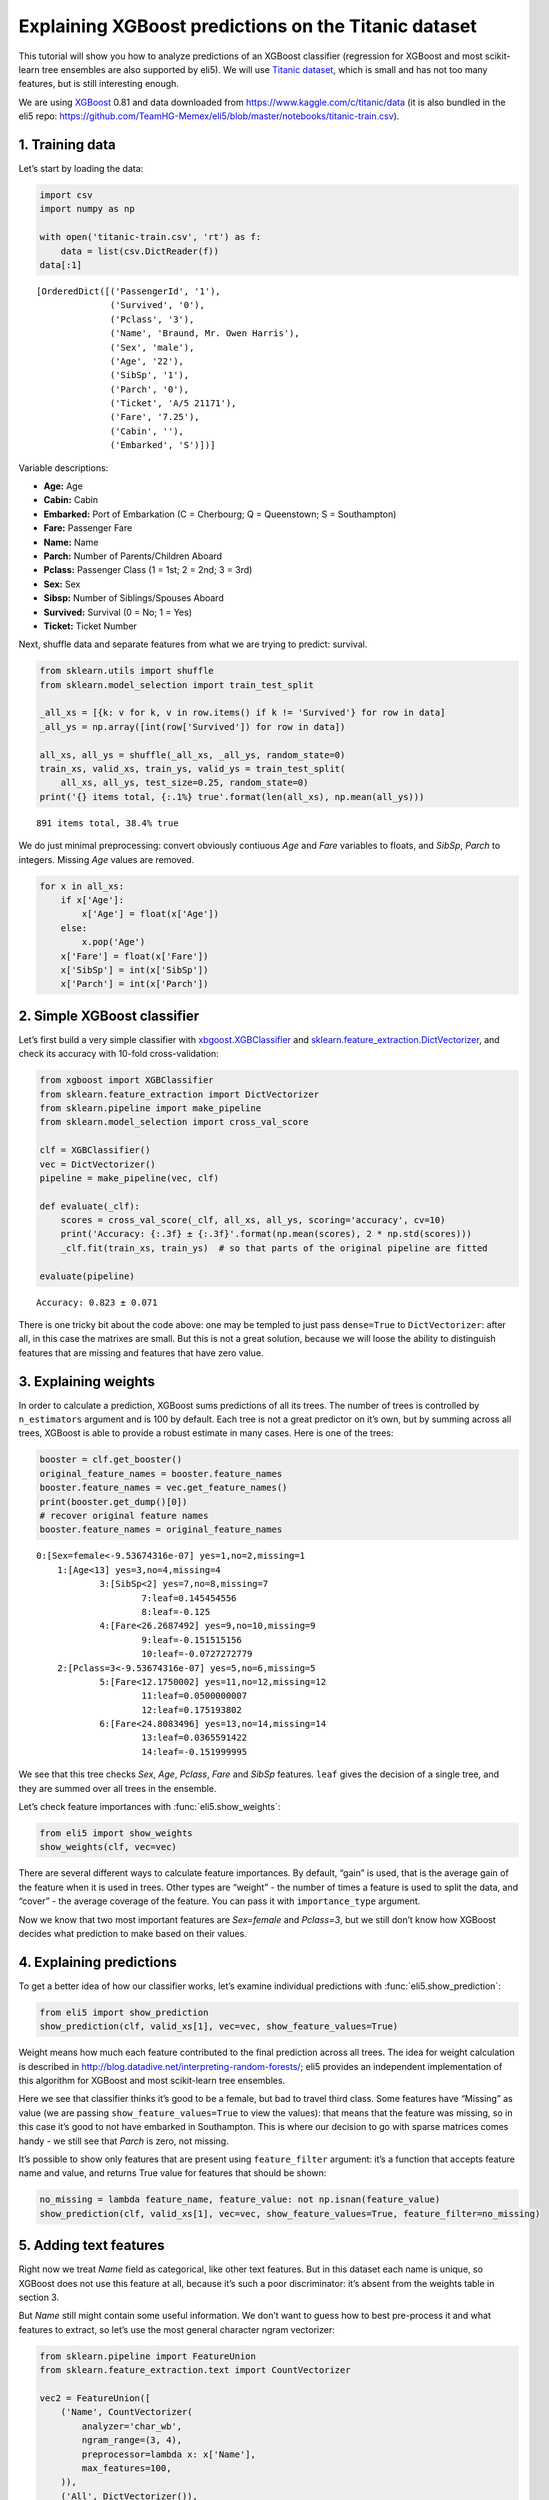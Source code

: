 
Explaining XGBoost predictions on the Titanic dataset
=====================================================

This tutorial will show you how to analyze predictions of an XGBoost
classifier (regression for XGBoost and most scikit-learn tree ensembles
are also supported by eli5). We will use `Titanic
dataset <https://www.kaggle.com/c/titanic/data>`__, which is small and
has not too many features, but is still interesting enough.

We are using `XGBoost <https://xgboost.readthedocs.io/en/latest/>`__
0.81 and data downloaded from https://www.kaggle.com/c/titanic/data (it
is also bundled in the eli5 repo:
https://github.com/TeamHG-Memex/eli5/blob/master/notebooks/titanic-train.csv).

1. Training data
----------------

Let’s start by loading the data:

.. code:: ipython3

    import csv
    import numpy as np
    
    with open('titanic-train.csv', 'rt') as f:
        data = list(csv.DictReader(f))
    data[:1]




.. parsed-literal::

    [OrderedDict([('PassengerId', '1'),
                  ('Survived', '0'),
                  ('Pclass', '3'),
                  ('Name', 'Braund, Mr. Owen Harris'),
                  ('Sex', 'male'),
                  ('Age', '22'),
                  ('SibSp', '1'),
                  ('Parch', '0'),
                  ('Ticket', 'A/5 21171'),
                  ('Fare', '7.25'),
                  ('Cabin', ''),
                  ('Embarked', 'S')])]



Variable descriptions:

-  **Age:** Age
-  **Cabin:** Cabin
-  **Embarked:** Port of Embarkation (C = Cherbourg; Q = Queenstown; S =
   Southampton)
-  **Fare:** Passenger Fare
-  **Name:** Name
-  **Parch:** Number of Parents/Children Aboard
-  **Pclass:** Passenger Class (1 = 1st; 2 = 2nd; 3 = 3rd)
-  **Sex:** Sex
-  **Sibsp:** Number of Siblings/Spouses Aboard
-  **Survived:** Survival (0 = No; 1 = Yes)
-  **Ticket:** Ticket Number

Next, shuffle data and separate features from what we are trying to
predict: survival.

.. code:: ipython3

    from sklearn.utils import shuffle
    from sklearn.model_selection import train_test_split
    
    _all_xs = [{k: v for k, v in row.items() if k != 'Survived'} for row in data]
    _all_ys = np.array([int(row['Survived']) for row in data])
    
    all_xs, all_ys = shuffle(_all_xs, _all_ys, random_state=0)
    train_xs, valid_xs, train_ys, valid_ys = train_test_split(
        all_xs, all_ys, test_size=0.25, random_state=0)
    print('{} items total, {:.1%} true'.format(len(all_xs), np.mean(all_ys)))


.. parsed-literal::

    891 items total, 38.4% true


We do just minimal preprocessing: convert obviously contiuous *Age* and
*Fare* variables to floats, and *SibSp*, *Parch* to integers. Missing
*Age* values are removed.

.. code:: ipython3

    for x in all_xs:
        if x['Age']:
            x['Age'] = float(x['Age'])
        else:
            x.pop('Age')
        x['Fare'] = float(x['Fare'])
        x['SibSp'] = int(x['SibSp'])
        x['Parch'] = int(x['Parch'])

2. Simple XGBoost classifier
----------------------------

Let’s first build a very simple classifier with
`xbgoost.XGBClassifier <http://xgboost.readthedocs.io/en/latest/python/python_api.html#xgboost.XGBClassifier>`__
and
`sklearn.feature_extraction.DictVectorizer <http://scikit-learn.org/stable/modules/generated/sklearn.feature_extraction.DictVectorizer.html>`__,
and check its accuracy with 10-fold cross-validation:

.. code:: ipython3

    from xgboost import XGBClassifier
    from sklearn.feature_extraction import DictVectorizer
    from sklearn.pipeline import make_pipeline
    from sklearn.model_selection import cross_val_score
    
    clf = XGBClassifier()
    vec = DictVectorizer()
    pipeline = make_pipeline(vec, clf)
    
    def evaluate(_clf):
        scores = cross_val_score(_clf, all_xs, all_ys, scoring='accuracy', cv=10)
        print('Accuracy: {:.3f} ± {:.3f}'.format(np.mean(scores), 2 * np.std(scores)))
        _clf.fit(train_xs, train_ys)  # so that parts of the original pipeline are fitted
         
    evaluate(pipeline)


.. parsed-literal::

    Accuracy: 0.823 ± 0.071


There is one tricky bit about the code above: one may be templed to just
pass ``dense=True`` to ``DictVectorizer``: after all, in this case the
matrixes are small. But this is not a great solution, because we will
loose the ability to distinguish features that are missing and features
that have zero value.

3. Explaining weights
---------------------

In order to calculate a prediction, XGBoost sums predictions of all its
trees. The number of trees is controlled by ``n_estimators`` argument
and is 100 by default. Each tree is not a great predictor on it’s own,
but by summing across all trees, XGBoost is able to provide a robust
estimate in many cases. Here is one of the trees:

.. code:: ipython3

    booster = clf.get_booster()
    original_feature_names = booster.feature_names
    booster.feature_names = vec.get_feature_names()
    print(booster.get_dump()[0])
    # recover original feature names
    booster.feature_names = original_feature_names


.. parsed-literal::

    0:[Sex=female<-9.53674316e-07] yes=1,no=2,missing=1
    	1:[Age<13] yes=3,no=4,missing=4
    		3:[SibSp<2] yes=7,no=8,missing=7
    			7:leaf=0.145454556
    			8:leaf=-0.125
    		4:[Fare<26.2687492] yes=9,no=10,missing=9
    			9:leaf=-0.151515156
    			10:leaf=-0.0727272779
    	2:[Pclass=3<-9.53674316e-07] yes=5,no=6,missing=5
    		5:[Fare<12.1750002] yes=11,no=12,missing=12
    			11:leaf=0.0500000007
    			12:leaf=0.175193802
    		6:[Fare<24.8083496] yes=13,no=14,missing=14
    			13:leaf=0.0365591422
    			14:leaf=-0.151999995
    


We see that this tree checks *Sex*, *Age*, *Pclass*, *Fare* and *SibSp*
features. ``leaf`` gives the decision of a single tree, and they are
summed over all trees in the ensemble.

Let’s check feature importances with :func:`eli5.show_weights`:

.. code:: ipython3

    from eli5 import show_weights
    show_weights(clf, vec=vec)




.. raw:: html

    
        <style>
        table.eli5-weights tr:hover {
            filter: brightness(85%);
        }
    </style>
    
    
    
        
    
        
    
        
    
        
    
        
    
        
    
    
        
    
        
    
        
    
        
    
        
    
        
    
    
        
    
        
    
        
    
        
    
        
            <table class="eli5-weights eli5-feature-importances" style="border-collapse: collapse; border: none; margin-top: 0em; table-layout: auto;">
        <thead>
        <tr style="border: none;">
            <th style="padding: 0 1em 0 0.5em; text-align: right; border: none;">Weight</th>
            <th style="padding: 0 0.5em 0 0.5em; text-align: left; border: none;">Feature</th>
        </tr>
        </thead>
        <tbody>
        
            <tr style="background-color: hsl(120, 100.00%, 80.00%); border: none;">
                <td style="padding: 0 1em 0 0.5em; text-align: right; border: none;">
                    0.4278
                    
                </td>
                <td style="padding: 0 0.5em 0 0.5em; text-align: left; border: none;">
                    Sex=female
                </td>
            </tr>
        
            <tr style="background-color: hsl(120, 100.00%, 88.46%); border: none;">
                <td style="padding: 0 1em 0 0.5em; text-align: right; border: none;">
                    0.1949
                    
                </td>
                <td style="padding: 0 0.5em 0 0.5em; text-align: left; border: none;">
                    Pclass=3
                </td>
            </tr>
        
            <tr style="background-color: hsl(120, 100.00%, 94.57%); border: none;">
                <td style="padding: 0 1em 0 0.5em; text-align: right; border: none;">
                    0.0665
                    
                </td>
                <td style="padding: 0 0.5em 0 0.5em; text-align: left; border: none;">
                    Embarked=S
                </td>
            </tr>
        
            <tr style="background-color: hsl(120, 100.00%, 95.49%); border: none;">
                <td style="padding: 0 1em 0 0.5em; text-align: right; border: none;">
                    0.0510
                    
                </td>
                <td style="padding: 0 0.5em 0 0.5em; text-align: left; border: none;">
                    Pclass=2
                </td>
            </tr>
        
            <tr style="background-color: hsl(120, 100.00%, 96.06%); border: none;">
                <td style="padding: 0 1em 0 0.5em; text-align: right; border: none;">
                    0.0420
                    
                </td>
                <td style="padding: 0 0.5em 0 0.5em; text-align: left; border: none;">
                    SibSp
                </td>
            </tr>
        
            <tr style="background-color: hsl(120, 100.00%, 96.08%); border: none;">
                <td style="padding: 0 1em 0 0.5em; text-align: right; border: none;">
                    0.0417
                    
                </td>
                <td style="padding: 0 0.5em 0 0.5em; text-align: left; border: none;">
                    Cabin=
                </td>
            </tr>
        
            <tr style="background-color: hsl(120, 100.00%, 96.29%); border: none;">
                <td style="padding: 0 1em 0 0.5em; text-align: right; border: none;">
                    0.0385
                    
                </td>
                <td style="padding: 0 0.5em 0 0.5em; text-align: left; border: none;">
                    Embarked=C
                </td>
            </tr>
        
            <tr style="background-color: hsl(120, 100.00%, 96.47%); border: none;">
                <td style="padding: 0 1em 0 0.5em; text-align: right; border: none;">
                    0.0358
                    
                </td>
                <td style="padding: 0 0.5em 0 0.5em; text-align: left; border: none;">
                    Ticket=1601
                </td>
            </tr>
        
            <tr style="background-color: hsl(120, 100.00%, 96.66%); border: none;">
                <td style="padding: 0 1em 0 0.5em; text-align: right; border: none;">
                    0.0331
                    
                </td>
                <td style="padding: 0 0.5em 0 0.5em; text-align: left; border: none;">
                    Age
                </td>
            </tr>
        
            <tr style="background-color: hsl(120, 100.00%, 96.72%); border: none;">
                <td style="padding: 0 1em 0 0.5em; text-align: right; border: none;">
                    0.0323
                    
                </td>
                <td style="padding: 0 0.5em 0 0.5em; text-align: left; border: none;">
                    Fare
                </td>
            </tr>
        
            <tr style="background-color: hsl(120, 100.00%, 97.49%); border: none;">
                <td style="padding: 0 1em 0 0.5em; text-align: right; border: none;">
                    0.0220
                    
                </td>
                <td style="padding: 0 0.5em 0 0.5em; text-align: left; border: none;">
                    Pclass=1
                </td>
            </tr>
        
            <tr style="background-color: hsl(120, 100.00%, 98.15%); border: none;">
                <td style="padding: 0 1em 0 0.5em; text-align: right; border: none;">
                    0.0143
                    
                </td>
                <td style="padding: 0 0.5em 0 0.5em; text-align: left; border: none;">
                    Parch
                </td>
            </tr>
        
            <tr style="background-color: hsl(0, 100.00%, 100.00%); border: none;">
                <td style="padding: 0 1em 0 0.5em; text-align: right; border: none;">
                    0
                    
                </td>
                <td style="padding: 0 0.5em 0 0.5em; text-align: left; border: none;">
                    Name=Rothes, the Countess. of (Lucy Noel Martha Dyer-Edwards)
                </td>
            </tr>
        
            <tr style="background-color: hsl(0, 100.00%, 100.00%); border: none;">
                <td style="padding: 0 1em 0 0.5em; text-align: right; border: none;">
                    0
                    
                </td>
                <td style="padding: 0 0.5em 0 0.5em; text-align: left; border: none;">
                    Name=Roebling, Mr. Washington Augustus II
                </td>
            </tr>
        
            <tr style="background-color: hsl(0, 100.00%, 100.00%); border: none;">
                <td style="padding: 0 1em 0 0.5em; text-align: right; border: none;">
                    0
                    
                </td>
                <td style="padding: 0 0.5em 0 0.5em; text-align: left; border: none;">
                    Name=Rosblom, Mr. Viktor Richard
                </td>
            </tr>
        
            <tr style="background-color: hsl(0, 100.00%, 100.00%); border: none;">
                <td style="padding: 0 1em 0 0.5em; text-align: right; border: none;">
                    0
                    
                </td>
                <td style="padding: 0 0.5em 0 0.5em; text-align: left; border: none;">
                    Name=Ross, Mr. John Hugo
                </td>
            </tr>
        
            <tr style="background-color: hsl(0, 100.00%, 100.00%); border: none;">
                <td style="padding: 0 1em 0 0.5em; text-align: right; border: none;">
                    0
                    
                </td>
                <td style="padding: 0 0.5em 0 0.5em; text-align: left; border: none;">
                    Name=Rush, Mr. Alfred George John
                </td>
            </tr>
        
            <tr style="background-color: hsl(0, 100.00%, 100.00%); border: none;">
                <td style="padding: 0 1em 0 0.5em; text-align: right; border: none;">
                    0
                    
                </td>
                <td style="padding: 0 0.5em 0 0.5em; text-align: left; border: none;">
                    Name=Rouse, Mr. Richard Henry
                </td>
            </tr>
        
            <tr style="background-color: hsl(0, 100.00%, 100.00%); border: none;">
                <td style="padding: 0 1em 0 0.5em; text-align: right; border: none;">
                    0
                    
                </td>
                <td style="padding: 0 0.5em 0 0.5em; text-align: left; border: none;">
                    Name=Ryerson, Miss. Emily Borie
                </td>
            </tr>
        
            <tr style="background-color: hsl(0, 100.00%, 100.00%); border: none;">
                <td style="padding: 0 1em 0 0.5em; text-align: right; border: none;">
                    0
                    
                </td>
                <td style="padding: 0 0.5em 0 0.5em; text-align: left; border: none;">
                    Name=Ryerson, Miss. Susan Parker &quot;Suzette&quot;
                </td>
            </tr>
        
        
            
                <tr style="background-color: hsl(0, 100.00%, 100.00%); border: none;">
                    <td colspan="2" style="padding: 0 0.5em 0 0.5em; text-align: center; border: none; white-space: nowrap;">
                        <i>&hellip; 1972 more &hellip;</i>
                    </td>
                </tr>
            
        
        </tbody>
    </table>
        
    
        
    
    
        
    
        
    
        
    
        
    
        
    
        
    
    
    




There are several different ways to calculate feature importances. By
default, “gain” is used, that is the average gain of the feature when it
is used in trees. Other types are “weight” - the number of times a
feature is used to split the data, and “cover” - the average coverage of
the feature. You can pass it with ``importance_type`` argument.

Now we know that two most important features are *Sex=female* and
*Pclass=3*, but we still don’t know how XGBoost decides what prediction
to make based on their values.

4. Explaining predictions
-------------------------

To get a better idea of how our classifier works, let’s examine
individual predictions with :func:`eli5.show_prediction`:

.. code:: ipython3

    from eli5 import show_prediction
    show_prediction(clf, valid_xs[1], vec=vec, show_feature_values=True)




.. raw:: html

    
        <style>
        table.eli5-weights tr:hover {
            filter: brightness(85%);
        }
    </style>
    
    
    
        
    
        
    
        
    
        
    
        
    
        
    
    
        
    
        
    
        
    
        
            
    
        
    
            
                
                    
                    
        
            <p style="margin-bottom: 0.5em; margin-top: 0em">
                <b>
        
            y=1
        
    </b>
    
        
        (probability <b>0.566</b>, score <b>0.264</b>)
    
    top features
            </p>
        
        <table class="eli5-weights"
               style="border-collapse: collapse; border: none; margin-top: 0em; table-layout: auto; margin-bottom: 2em;">
            <thead>
            <tr style="border: none;">
                
                    <th style="padding: 0 1em 0 0.5em; text-align: right; border: none;" title="Feature contribution already accounts for the feature value (for linear models, contribution = weight * feature value), and the sum of feature contributions is equal to the score or, for some classifiers, to the probability. Feature values are shown if &quot;show_feature_values&quot; is True.">
                        Contribution<sup>?</sup>
                    </th>
                
                <th style="padding: 0 0.5em 0 0.5em; text-align: left; border: none;">Feature</th>
                
                    <th style="padding: 0 0.5em 0 1em; text-align: right; border: none;">Value</th>
                
            </tr>
            </thead>
            <tbody>
            
                <tr style="background-color: hsl(120, 100.00%, 80.00%); border: none;">
        <td style="padding: 0 1em 0 0.5em; text-align: right; border: none;">
            +1.673
        </td>
        <td style="padding: 0 0.5em 0 0.5em; text-align: left; border: none;">
            Sex=female
        </td>
        
            <td style="padding: 0 0.5em 0 1em; text-align: right; border: none;">
                1.000
            </td>
        
    </tr>
            
                <tr style="background-color: hsl(120, 100.00%, 91.67%); border: none;">
        <td style="padding: 0 1em 0 0.5em; text-align: right; border: none;">
            +0.479
        </td>
        <td style="padding: 0 0.5em 0 0.5em; text-align: left; border: none;">
            Embarked=S
        </td>
        
            <td style="padding: 0 0.5em 0 1em; text-align: right; border: none;">
                Missing
            </td>
        
    </tr>
            
                <tr style="background-color: hsl(120, 100.00%, 97.83%); border: none;">
        <td style="padding: 0 1em 0 0.5em; text-align: right; border: none;">
            +0.070
        </td>
        <td style="padding: 0 0.5em 0 0.5em; text-align: left; border: none;">
            Fare
        </td>
        
            <td style="padding: 0 0.5em 0 1em; text-align: right; border: none;">
                7.879
            </td>
        
    </tr>
            
            
    
            
            
                <tr style="background-color: hsl(0, 100.00%, 99.73%); border: none;">
        <td style="padding: 0 1em 0 0.5em; text-align: right; border: none;">
            -0.004
        </td>
        <td style="padding: 0 0.5em 0 0.5em; text-align: left; border: none;">
            Cabin=
        </td>
        
            <td style="padding: 0 0.5em 0 1em; text-align: right; border: none;">
                1.000
            </td>
        
    </tr>
            
                <tr style="background-color: hsl(0, 100.00%, 99.63%); border: none;">
        <td style="padding: 0 1em 0 0.5em; text-align: right; border: none;">
            -0.006
        </td>
        <td style="padding: 0 0.5em 0 0.5em; text-align: left; border: none;">
            Parch
        </td>
        
            <td style="padding: 0 0.5em 0 1em; text-align: right; border: none;">
                0.000
            </td>
        
    </tr>
            
                <tr style="background-color: hsl(0, 100.00%, 99.50%); border: none;">
        <td style="padding: 0 1em 0 0.5em; text-align: right; border: none;">
            -0.009
        </td>
        <td style="padding: 0 0.5em 0 0.5em; text-align: left; border: none;">
            Pclass=2
        </td>
        
            <td style="padding: 0 0.5em 0 1em; text-align: right; border: none;">
                Missing
            </td>
        
    </tr>
            
                <tr style="background-color: hsl(0, 100.00%, 99.47%); border: none;">
        <td style="padding: 0 1em 0 0.5em; text-align: right; border: none;">
            -0.009
        </td>
        <td style="padding: 0 0.5em 0 0.5em; text-align: left; border: none;">
            Ticket=1601
        </td>
        
            <td style="padding: 0 0.5em 0 1em; text-align: right; border: none;">
                Missing
            </td>
        
    </tr>
            
                <tr style="background-color: hsl(0, 100.00%, 99.38%); border: none;">
        <td style="padding: 0 1em 0 0.5em; text-align: right; border: none;">
            -0.012
        </td>
        <td style="padding: 0 0.5em 0 0.5em; text-align: left; border: none;">
            Embarked=C
        </td>
        
            <td style="padding: 0 0.5em 0 1em; text-align: right; border: none;">
                Missing
            </td>
        
    </tr>
            
                <tr style="background-color: hsl(0, 100.00%, 97.81%); border: none;">
        <td style="padding: 0 1em 0 0.5em; text-align: right; border: none;">
            -0.071
        </td>
        <td style="padding: 0 0.5em 0 0.5em; text-align: left; border: none;">
            SibSp
        </td>
        
            <td style="padding: 0 0.5em 0 1em; text-align: right; border: none;">
                0.000
            </td>
        
    </tr>
            
                <tr style="background-color: hsl(0, 100.00%, 97.77%); border: none;">
        <td style="padding: 0 1em 0 0.5em; text-align: right; border: none;">
            -0.073
        </td>
        <td style="padding: 0 0.5em 0 0.5em; text-align: left; border: none;">
            Pclass=1
        </td>
        
            <td style="padding: 0 0.5em 0 1em; text-align: right; border: none;">
                Missing
            </td>
        
    </tr>
            
                <tr style="background-color: hsl(0, 100.00%, 96.36%); border: none;">
        <td style="padding: 0 1em 0 0.5em; text-align: right; border: none;">
            -0.147
        </td>
        <td style="padding: 0 0.5em 0 0.5em; text-align: left; border: none;">
            Age
        </td>
        
            <td style="padding: 0 0.5em 0 1em; text-align: right; border: none;">
                19.000
            </td>
        
    </tr>
            
                <tr style="background-color: hsl(0, 100.00%, 91.08%); border: none;">
        <td style="padding: 0 1em 0 0.5em; text-align: right; border: none;">
            -0.528
        </td>
        <td style="padding: 0 0.5em 0 0.5em; text-align: left; border: none;">
            &lt;BIAS&gt;
        </td>
        
            <td style="padding: 0 0.5em 0 1em; text-align: right; border: none;">
                1.000
            </td>
        
    </tr>
            
                <tr style="background-color: hsl(0, 100.00%, 85.09%); border: none;">
        <td style="padding: 0 1em 0 0.5em; text-align: right; border: none;">
            -1.100
        </td>
        <td style="padding: 0 0.5em 0 0.5em; text-align: left; border: none;">
            Pclass=3
        </td>
        
            <td style="padding: 0 0.5em 0 1em; text-align: right; border: none;">
                1.000
            </td>
        
    </tr>
            
    
            </tbody>
        </table>
    
                
            
    
            
    
    
    
        
    
        
    
        
    
        
    
    
        
    
        
    
        
    
        
    
        
    
        
    
    
        
    
        
    
        
    
        
    
        
    
        
    
    
    




Weight means how much each feature contributed to the final prediction
across all trees. The idea for weight calculation is described in
http://blog.datadive.net/interpreting-random-forests/; eli5 provides an
independent implementation of this algorithm for XGBoost and most
scikit-learn tree ensembles.

Here we see that classifier thinks it’s good to be a female, but bad to
travel third class. Some features have “Missing” as value (we are
passing ``show_feature_values=True`` to view the values): that means
that the feature was missing, so in this case it’s good to not have
embarked in Southampton. This is where our decision to go with sparse
matrices comes handy - we still see that *Parch* is zero, not missing.

It’s possible to show only features that are present using
``feature_filter`` argument: it’s a function that accepts feature name
and value, and returns True value for features that should be shown:

.. code:: ipython3

    no_missing = lambda feature_name, feature_value: not np.isnan(feature_value)
    show_prediction(clf, valid_xs[1], vec=vec, show_feature_values=True, feature_filter=no_missing)




.. raw:: html

    
        <style>
        table.eli5-weights tr:hover {
            filter: brightness(85%);
        }
    </style>
    
    
    
        
    
        
    
        
    
        
    
        
    
        
    
    
        
    
        
    
        
    
        
            
    
        
    
            
                
                    
                    
        
            <p style="margin-bottom: 0.5em; margin-top: 0em">
                <b>
        
            y=1
        
    </b>
    
        
        (probability <b>0.566</b>, score <b>0.264</b>)
    
    top features
            </p>
        
        <table class="eli5-weights"
               style="border-collapse: collapse; border: none; margin-top: 0em; table-layout: auto; margin-bottom: 2em;">
            <thead>
            <tr style="border: none;">
                
                    <th style="padding: 0 1em 0 0.5em; text-align: right; border: none;" title="Feature contribution already accounts for the feature value (for linear models, contribution = weight * feature value), and the sum of feature contributions is equal to the score or, for some classifiers, to the probability. Feature values are shown if &quot;show_feature_values&quot; is True.">
                        Contribution<sup>?</sup>
                    </th>
                
                <th style="padding: 0 0.5em 0 0.5em; text-align: left; border: none;">Feature</th>
                
                    <th style="padding: 0 0.5em 0 1em; text-align: right; border: none;">Value</th>
                
            </tr>
            </thead>
            <tbody>
            
                <tr style="background-color: hsl(120, 100.00%, 80.00%); border: none;">
        <td style="padding: 0 1em 0 0.5em; text-align: right; border: none;">
            +1.673
        </td>
        <td style="padding: 0 0.5em 0 0.5em; text-align: left; border: none;">
            Sex=female
        </td>
        
            <td style="padding: 0 0.5em 0 1em; text-align: right; border: none;">
                1.000
            </td>
        
    </tr>
            
                <tr style="background-color: hsl(120, 100.00%, 97.83%); border: none;">
        <td style="padding: 0 1em 0 0.5em; text-align: right; border: none;">
            +0.070
        </td>
        <td style="padding: 0 0.5em 0 0.5em; text-align: left; border: none;">
            Fare
        </td>
        
            <td style="padding: 0 0.5em 0 1em; text-align: right; border: none;">
                7.879
            </td>
        
    </tr>
            
            
    
            
            
                <tr style="background-color: hsl(0, 100.00%, 99.73%); border: none;">
        <td style="padding: 0 1em 0 0.5em; text-align: right; border: none;">
            -0.004
        </td>
        <td style="padding: 0 0.5em 0 0.5em; text-align: left; border: none;">
            Cabin=
        </td>
        
            <td style="padding: 0 0.5em 0 1em; text-align: right; border: none;">
                1.000
            </td>
        
    </tr>
            
                <tr style="background-color: hsl(0, 100.00%, 99.63%); border: none;">
        <td style="padding: 0 1em 0 0.5em; text-align: right; border: none;">
            -0.006
        </td>
        <td style="padding: 0 0.5em 0 0.5em; text-align: left; border: none;">
            Parch
        </td>
        
            <td style="padding: 0 0.5em 0 1em; text-align: right; border: none;">
                0.000
            </td>
        
    </tr>
            
                <tr style="background-color: hsl(0, 100.00%, 97.81%); border: none;">
        <td style="padding: 0 1em 0 0.5em; text-align: right; border: none;">
            -0.071
        </td>
        <td style="padding: 0 0.5em 0 0.5em; text-align: left; border: none;">
            SibSp
        </td>
        
            <td style="padding: 0 0.5em 0 1em; text-align: right; border: none;">
                0.000
            </td>
        
    </tr>
            
                <tr style="background-color: hsl(0, 100.00%, 96.36%); border: none;">
        <td style="padding: 0 1em 0 0.5em; text-align: right; border: none;">
            -0.147
        </td>
        <td style="padding: 0 0.5em 0 0.5em; text-align: left; border: none;">
            Age
        </td>
        
            <td style="padding: 0 0.5em 0 1em; text-align: right; border: none;">
                19.000
            </td>
        
    </tr>
            
                <tr style="background-color: hsl(0, 100.00%, 91.08%); border: none;">
        <td style="padding: 0 1em 0 0.5em; text-align: right; border: none;">
            -0.528
        </td>
        <td style="padding: 0 0.5em 0 0.5em; text-align: left; border: none;">
            &lt;BIAS&gt;
        </td>
        
            <td style="padding: 0 0.5em 0 1em; text-align: right; border: none;">
                1.000
            </td>
        
    </tr>
            
                <tr style="background-color: hsl(0, 100.00%, 85.09%); border: none;">
        <td style="padding: 0 1em 0 0.5em; text-align: right; border: none;">
            -1.100
        </td>
        <td style="padding: 0 0.5em 0 0.5em; text-align: left; border: none;">
            Pclass=3
        </td>
        
            <td style="padding: 0 0.5em 0 1em; text-align: right; border: none;">
                1.000
            </td>
        
    </tr>
            
    
            </tbody>
        </table>
    
                
            
    
            
    
    
    
        
    
        
    
        
    
        
    
    
        
    
        
    
        
    
        
    
        
    
        
    
    
        
    
        
    
        
    
        
    
        
    
        
    
    
    




5. Adding text features
-----------------------

Right now we treat *Name* field as categorical, like other text
features. But in this dataset each name is unique, so XGBoost does not
use this feature at all, because it’s such a poor discriminator: it’s
absent from the weights table in section 3.

But *Name* still might contain some useful information. We don’t want to
guess how to best pre-process it and what features to extract, so let’s
use the most general character ngram vectorizer:

.. code:: ipython3

    from sklearn.pipeline import FeatureUnion
    from sklearn.feature_extraction.text import CountVectorizer
    
    vec2 = FeatureUnion([
        ('Name', CountVectorizer(
            analyzer='char_wb',
            ngram_range=(3, 4),
            preprocessor=lambda x: x['Name'],
            max_features=100,
        )),
        ('All', DictVectorizer()),
    ])
    clf2 = XGBClassifier()
    pipeline2 = make_pipeline(vec2, clf2)
    evaluate(pipeline2)


.. parsed-literal::

    Accuracy: 0.839 ± 0.081


In this case the pipeline is more complex, we slightly improved our
result, but the improvement is not significant. Let’s look at feature
importances:

.. code:: ipython3

    show_weights(clf2, vec=vec2)




.. raw:: html

    
        <style>
        table.eli5-weights tr:hover {
            filter: brightness(85%);
        }
    </style>
    
    
    
        
    
        
    
        
    
        
    
        
    
        
    
    
        
    
        
    
        
    
        
    
        
    
        
    
    
        
    
        
    
        
    
        
    
        
            <table class="eli5-weights eli5-feature-importances" style="border-collapse: collapse; border: none; margin-top: 0em; table-layout: auto;">
        <thead>
        <tr style="border: none;">
            <th style="padding: 0 1em 0 0.5em; text-align: right; border: none;">Weight</th>
            <th style="padding: 0 0.5em 0 0.5em; text-align: left; border: none;">Feature</th>
        </tr>
        </thead>
        <tbody>
        
            <tr style="background-color: hsl(120, 100.00%, 80.00%); border: none;">
                <td style="padding: 0 1em 0 0.5em; text-align: right; border: none;">
                    0.3138
                    
                </td>
                <td style="padding: 0 0.5em 0 0.5em; text-align: left; border: none;">
                    Name__<span style="background-color: hsl(120, 80%, 70%); margin: 0 0.1em 0 0.1em" title="A space symbol">&emsp;</span>Mr.
                </td>
            </tr>
        
            <tr style="background-color: hsl(120, 100.00%, 92.18%); border: none;">
                <td style="padding: 0 1em 0 0.5em; text-align: right; border: none;">
                    0.0821
                    
                </td>
                <td style="padding: 0 0.5em 0 0.5em; text-align: left; border: none;">
                    All__Pclass=3
                </td>
            </tr>
        
            <tr style="background-color: hsl(120, 100.00%, 94.92%); border: none;">
                <td style="padding: 0 1em 0 0.5em; text-align: right; border: none;">
                    0.0443
                    
                </td>
                <td style="padding: 0 0.5em 0 0.5em; text-align: left; border: none;">
                    Name__sso
                </td>
            </tr>
        
            <tr style="background-color: hsl(120, 100.00%, 96.18%); border: none;">
                <td style="padding: 0 1em 0 0.5em; text-align: right; border: none;">
                    0.0294
                    
                </td>
                <td style="padding: 0 0.5em 0 0.5em; text-align: left; border: none;">
                    All__Sex=female
                </td>
            </tr>
        
            <tr style="background-color: hsl(120, 100.00%, 96.97%); border: none;">
                <td style="padding: 0 1em 0 0.5em; text-align: right; border: none;">
                    0.0212
                    
                </td>
                <td style="padding: 0 0.5em 0 0.5em; text-align: left; border: none;">
                    Name__lia
                </td>
            </tr>
        
            <tr style="background-color: hsl(120, 100.00%, 97.04%); border: none;">
                <td style="padding: 0 1em 0 0.5em; text-align: right; border: none;">
                    0.0205
                    
                </td>
                <td style="padding: 0 0.5em 0 0.5em; text-align: left; border: none;">
                    All__Fare
                </td>
            </tr>
        
            <tr style="background-color: hsl(120, 100.00%, 97.06%); border: none;">
                <td style="padding: 0 1em 0 0.5em; text-align: right; border: none;">
                    0.0203
                    
                </td>
                <td style="padding: 0 0.5em 0 0.5em; text-align: left; border: none;">
                    All__Ticket=1601
                </td>
            </tr>
        
            <tr style="background-color: hsl(120, 100.00%, 97.12%); border: none;">
                <td style="padding: 0 1em 0 0.5em; text-align: right; border: none;">
                    0.0197
                    
                </td>
                <td style="padding: 0 0.5em 0 0.5em; text-align: left; border: none;">
                    All__Embarked=S
                </td>
            </tr>
        
            <tr style="background-color: hsl(120, 100.00%, 97.23%); border: none;">
                <td style="padding: 0 1em 0 0.5em; text-align: right; border: none;">
                    0.0187
                    
                </td>
                <td style="padding: 0 0.5em 0 0.5em; text-align: left; border: none;">
                    Name__<span style="background-color: hsl(120, 80%, 70%); margin: 0 0.1em 0 0.1em" title="A space symbol">&emsp;</span>Ma
                </td>
            </tr>
        
            <tr style="background-color: hsl(120, 100.00%, 97.33%); border: none;">
                <td style="padding: 0 1em 0 0.5em; text-align: right; border: none;">
                    0.0177
                    
                </td>
                <td style="padding: 0 0.5em 0 0.5em; text-align: left; border: none;">
                    All__Cabin=
                </td>
            </tr>
        
            <tr style="background-color: hsl(120, 100.00%, 97.38%); border: none;">
                <td style="padding: 0 1em 0 0.5em; text-align: right; border: none;">
                    0.0172
                    
                </td>
                <td style="padding: 0 0.5em 0 0.5em; text-align: left; border: none;">
                    Name__<span style="background-color: hsl(120, 80%, 70%); margin: 0 0.1em 0 0.1em" title="A space symbol">&emsp;</span>Mar
                </td>
            </tr>
        
            <tr style="background-color: hsl(120, 100.00%, 97.42%); border: none;">
                <td style="padding: 0 1em 0 0.5em; text-align: right; border: none;">
                    0.0168
                    
                </td>
                <td style="padding: 0 0.5em 0 0.5em; text-align: left; border: none;">
                    Name__s,<span style="background-color: hsl(120, 80%, 70%); margin: 0 0 0 0.1em" title="A space symbol">&emsp;</span>
                </td>
            </tr>
        
            <tr style="background-color: hsl(120, 100.00%, 97.51%); border: none;">
                <td style="padding: 0 1em 0 0.5em; text-align: right; border: none;">
                    0.0160
                    
                </td>
                <td style="padding: 0 0.5em 0 0.5em; text-align: left; border: none;">
                    Name__<span style="background-color: hsl(120, 80%, 70%); margin: 0 0.1em 0 0.1em" title="A space symbol">&emsp;</span>Mr
                </td>
            </tr>
        
            <tr style="background-color: hsl(120, 100.00%, 97.54%); border: none;">
                <td style="padding: 0 1em 0 0.5em; text-align: right; border: none;">
                    0.0157
                    
                </td>
                <td style="padding: 0 0.5em 0 0.5em; text-align: left; border: none;">
                    Name__son
                </td>
            </tr>
        
            <tr style="background-color: hsl(120, 100.00%, 97.76%); border: none;">
                <td style="padding: 0 1em 0 0.5em; text-align: right; border: none;">
                    0.0138
                    
                </td>
                <td style="padding: 0 0.5em 0 0.5em; text-align: left; border: none;">
                    Name__ne<span style="background-color: hsl(120, 80%, 70%); margin: 0 0 0 0.1em" title="A space symbol">&emsp;</span>
                </td>
            </tr>
        
            <tr style="background-color: hsl(120, 100.00%, 97.76%); border: none;">
                <td style="padding: 0 1em 0 0.5em; text-align: right; border: none;">
                    0.0137
                    
                </td>
                <td style="padding: 0 0.5em 0 0.5em; text-align: left; border: none;">
                    Name__ber
                </td>
            </tr>
        
            <tr style="background-color: hsl(120, 100.00%, 97.77%); border: none;">
                <td style="padding: 0 1em 0 0.5em; text-align: right; border: none;">
                    0.0136
                    
                </td>
                <td style="padding: 0 0.5em 0 0.5em; text-align: left; border: none;">
                    All__SibSp
                </td>
            </tr>
        
            <tr style="background-color: hsl(120, 100.00%, 97.78%); border: none;">
                <td style="padding: 0 1em 0 0.5em; text-align: right; border: none;">
                    0.0136
                    
                </td>
                <td style="padding: 0 0.5em 0 0.5em; text-align: left; border: none;">
                    Name__e,<span style="background-color: hsl(120, 80%, 70%); margin: 0 0 0 0.1em" title="A space symbol">&emsp;</span>
                </td>
            </tr>
        
            <tr style="background-color: hsl(120, 100.00%, 97.80%); border: none;">
                <td style="padding: 0 1em 0 0.5em; text-align: right; border: none;">
                    0.0134
                    
                </td>
                <td style="padding: 0 0.5em 0 0.5em; text-align: left; border: none;">
                    All__Pclass=1
                </td>
            </tr>
        
            <tr style="background-color: hsl(120, 100.00%, 97.91%); border: none;">
                <td style="padding: 0 1em 0 0.5em; text-align: right; border: none;">
                    0.0125
                    
                </td>
                <td style="padding: 0 0.5em 0 0.5em; text-align: left; border: none;">
                    All__Embarked=C
                </td>
            </tr>
        
        
            
                <tr style="background-color: hsl(120, 100.00%, 97.91%); border: none;">
                    <td colspan="2" style="padding: 0 0.5em 0 0.5em; text-align: center; border: none; white-space: nowrap;">
                        <i>&hellip; 2072 more &hellip;</i>
                    </td>
                </tr>
            
        
        </tbody>
    </table>
        
    
        
    
    
        
    
        
    
        
    
        
    
        
    
        
    
    
    




We see that now there is a lot of features that come from the *Name*
field (in fact, a classifier based on *Name* alone gives about 0.79
accuracy). Name features listed in this way are not very informative,
they make more sense when we check out predictions. We hide missing
features here because there is a lot of missing features in text, but
they are not very interesting:

.. code:: ipython3

    from IPython.display import display
    
    for idx in [4, 5, 7, 37, 81]:
        display(show_prediction(clf2, valid_xs[idx], vec=vec2,
                                show_feature_values=True, feature_filter=no_missing))



.. raw:: html

    
        <style>
        table.eli5-weights tr:hover {
            filter: brightness(85%);
        }
    </style>
    
    
    
        
    
        
    
        
    
        
    
        
    
        
    
    
        
    
        
    
        
    
        
            
    
        
    
            
    
            
        
            
            
        
            <p style="margin-bottom: 0.5em; margin-top: 0em">
                <b>
        
            y=1
        
    </b>
    
        
        (probability <b>0.771</b>, score <b>1.215</b>)
    
    top features
            </p>
        
        <table class="eli5-weights"
               style="border-collapse: collapse; border: none; margin-top: 0em; table-layout: auto; margin-bottom: 2em;">
            <thead>
            <tr style="border: none;">
                
                    <th style="padding: 0 1em 0 0.5em; text-align: right; border: none;" title="Feature contribution already accounts for the feature value (for linear models, contribution = weight * feature value), and the sum of feature contributions is equal to the score or, for some classifiers, to the probability. Feature values are shown if &quot;show_feature_values&quot; is True.">
                        Contribution<sup>?</sup>
                    </th>
                
                <th style="padding: 0 0.5em 0 0.5em; text-align: left; border: none;">Feature</th>
                
                    <th style="padding: 0 0.5em 0 1em; text-align: right; border: none;">Value</th>
                
            </tr>
            </thead>
            <tbody>
            
                <tr style="background-color: hsl(120, 100.00%, 80.00%); border: none;">
        <td style="padding: 0 1em 0 0.5em; text-align: right; border: none;">
            +0.995
        </td>
        <td style="padding: 0 0.5em 0 0.5em; text-align: left; border: none;">
            Name: Highlighted in text (sum)
        </td>
        
            <td style="padding: 0 0.5em 0 1em; text-align: right; border: none;">
                
            </td>
        
    </tr>
            
                <tr style="background-color: hsl(120, 100.00%, 90.43%); border: none;">
        <td style="padding: 0 1em 0 0.5em; text-align: right; border: none;">
            +0.347
        </td>
        <td style="padding: 0 0.5em 0 0.5em; text-align: left; border: none;">
            All__Fare
        </td>
        
            <td style="padding: 0 0.5em 0 1em; text-align: right; border: none;">
                17.800
            </td>
        
    </tr>
            
                <tr style="background-color: hsl(120, 100.00%, 92.69%); border: none;">
        <td style="padding: 0 1em 0 0.5em; text-align: right; border: none;">
            +0.236
        </td>
        <td style="padding: 0 0.5em 0 0.5em; text-align: left; border: none;">
            All__Sex=female
        </td>
        
            <td style="padding: 0 0.5em 0 1em; text-align: right; border: none;">
                1.000
            </td>
        
    </tr>
            
                <tr style="background-color: hsl(120, 100.00%, 95.73%); border: none;">
        <td style="padding: 0 1em 0 0.5em; text-align: right; border: none;">
            +0.109
        </td>
        <td style="padding: 0 0.5em 0 0.5em; text-align: left; border: none;">
            All__Age
        </td>
        
            <td style="padding: 0 0.5em 0 1em; text-align: right; border: none;">
                18.000
            </td>
        
    </tr>
            
            
    
            
            
                <tr style="background-color: hsl(0, 100.00%, 98.32%); border: none;">
        <td style="padding: 0 1em 0 0.5em; text-align: right; border: none;">
            -0.029
        </td>
        <td style="padding: 0 0.5em 0 0.5em; text-align: left; border: none;">
            All__Cabin=
        </td>
        
            <td style="padding: 0 0.5em 0 1em; text-align: right; border: none;">
                1.000
            </td>
        
    </tr>
            
                <tr style="background-color: hsl(0, 100.00%, 96.91%); border: none;">
        <td style="padding: 0 1em 0 0.5em; text-align: right; border: none;">
            -0.069
        </td>
        <td style="padding: 0 0.5em 0 0.5em; text-align: left; border: none;">
            All__Parch
        </td>
        
            <td style="padding: 0 0.5em 0 1em; text-align: right; border: none;">
                0.000
            </td>
        
    </tr>
            
                <tr style="background-color: hsl(0, 100.00%, 94.67%); border: none;">
        <td style="padding: 0 1em 0 0.5em; text-align: right; border: none;">
            -0.150
        </td>
        <td style="padding: 0 0.5em 0 0.5em; text-align: left; border: none;">
            All__Embarked=S
        </td>
        
            <td style="padding: 0 0.5em 0 1em; text-align: right; border: none;">
                1.000
            </td>
        
    </tr>
            
                <tr style="background-color: hsl(0, 100.00%, 93.15%); border: none;">
        <td style="padding: 0 1em 0 0.5em; text-align: right; border: none;">
            -0.215
        </td>
        <td style="padding: 0 0.5em 0 0.5em; text-align: left; border: none;">
            All__SibSp
        </td>
        
            <td style="padding: 0 0.5em 0 1em; text-align: right; border: none;">
                1.000
            </td>
        
    </tr>
            
                <tr style="background-color: hsl(0, 100.00%, 86.98%); border: none;">
        <td style="padding: 0 1em 0 0.5em; text-align: right; border: none;">
            -0.539
        </td>
        <td style="padding: 0 0.5em 0 0.5em; text-align: left; border: none;">
            &lt;BIAS&gt;
        </td>
        
            <td style="padding: 0 0.5em 0 1em; text-align: right; border: none;">
                1.000
            </td>
        
    </tr>
            
                <tr style="background-color: hsl(0, 100.00%, 80.89%); border: none;">
        <td style="padding: 0 1em 0 0.5em; text-align: right; border: none;">
            -0.932
        </td>
        <td style="padding: 0 0.5em 0 0.5em; text-align: left; border: none;">
            All__Pclass=3
        </td>
        
            <td style="padding: 0 0.5em 0 1em; text-align: right; border: none;">
                1.000
            </td>
        
    </tr>
            
    
            </tbody>
        </table>
    
        
    
    
    
        <p style="margin-bottom: 2.5em; margin-top:-0.5em;">
            <b>Name:</b> <span style="opacity: 0.80">Arnold-Franchi,</span><span style="background-color: hsl(120, 100.00%, 83.64%); opacity: 0.86" title="0.067"> Mrs</span><span style="opacity: 0.80">. Josef (Josefi</span><span style="background-color: hsl(120, 100.00%, 60.00%); opacity: 1.00" title="0.242">ne </span><span style="opacity: 0.80">Franchi)</span>
        </p>
    
    
        
    
        
    
        
    
        
    
    
        
    
        
    
        
    
        
    
        
    
        
    
    
        
    
        
    
        
    
        
    
        
    
        
    
    
    




.. raw:: html

    
        <style>
        table.eli5-weights tr:hover {
            filter: brightness(85%);
        }
    </style>
    
    
    
        
    
        
    
        
    
        
    
        
    
        
    
    
        
    
        
    
        
    
        
            
    
        
    
            
    
            
        
            
            
        
            <p style="margin-bottom: 0.5em; margin-top: 0em">
                <b>
        
            y=0
        
    </b>
    
        
        (probability <b>0.905</b>, score <b>-2.248</b>)
    
    top features
            </p>
        
        <table class="eli5-weights"
               style="border-collapse: collapse; border: none; margin-top: 0em; table-layout: auto; margin-bottom: 2em;">
            <thead>
            <tr style="border: none;">
                
                    <th style="padding: 0 1em 0 0.5em; text-align: right; border: none;" title="Feature contribution already accounts for the feature value (for linear models, contribution = weight * feature value), and the sum of feature contributions is equal to the score or, for some classifiers, to the probability. Feature values are shown if &quot;show_feature_values&quot; is True.">
                        Contribution<sup>?</sup>
                    </th>
                
                <th style="padding: 0 0.5em 0 0.5em; text-align: left; border: none;">Feature</th>
                
                    <th style="padding: 0 0.5em 0 1em; text-align: right; border: none;">Value</th>
                
            </tr>
            </thead>
            <tbody>
            
                <tr style="background-color: hsl(120, 100.00%, 80.00%); border: none;">
        <td style="padding: 0 1em 0 0.5em; text-align: right; border: none;">
            +0.948
        </td>
        <td style="padding: 0 0.5em 0 0.5em; text-align: left; border: none;">
            Name: Highlighted in text (sum)
        </td>
        
            <td style="padding: 0 0.5em 0 1em; text-align: right; border: none;">
                
            </td>
        
    </tr>
            
                <tr style="background-color: hsl(120, 100.00%, 86.54%); border: none;">
        <td style="padding: 0 1em 0 0.5em; text-align: right; border: none;">
            +0.539
        </td>
        <td style="padding: 0 0.5em 0 0.5em; text-align: left; border: none;">
            &lt;BIAS&gt;
        </td>
        
            <td style="padding: 0 0.5em 0 1em; text-align: right; border: none;">
                1.000
            </td>
        
    </tr>
            
                <tr style="background-color: hsl(120, 100.00%, 89.33%); border: none;">
        <td style="padding: 0 1em 0 0.5em; text-align: right; border: none;">
            +0.387
        </td>
        <td style="padding: 0 0.5em 0 0.5em; text-align: left; border: none;">
            All__Parch
        </td>
        
            <td style="padding: 0 0.5em 0 1em; text-align: right; border: none;">
                0.000
            </td>
        
    </tr>
            
                <tr style="background-color: hsl(120, 100.00%, 92.80%); border: none;">
        <td style="padding: 0 1em 0 0.5em; text-align: right; border: none;">
            +0.221
        </td>
        <td style="padding: 0 0.5em 0 0.5em; text-align: left; border: none;">
            All__Age
        </td>
        
            <td style="padding: 0 0.5em 0 1em; text-align: right; border: none;">
                45.000
            </td>
        
    </tr>
            
                <tr style="background-color: hsl(120, 100.00%, 96.73%); border: none;">
        <td style="padding: 0 1em 0 0.5em; text-align: right; border: none;">
            +0.071
        </td>
        <td style="padding: 0 0.5em 0 0.5em; text-align: left; border: none;">
            All__Cabin=
        </td>
        
            <td style="padding: 0 0.5em 0 1em; text-align: right; border: none;">
                1.000
            </td>
        
    </tr>
            
                <tr style="background-color: hsl(120, 100.00%, 97.94%); border: none;">
        <td style="padding: 0 1em 0 0.5em; text-align: right; border: none;">
            +0.037
        </td>
        <td style="padding: 0 0.5em 0 0.5em; text-align: left; border: none;">
            All__SibSp
        </td>
        
            <td style="padding: 0 0.5em 0 1em; text-align: right; border: none;">
                0.000
            </td>
        
    </tr>
            
            
    
            
            
                <tr style="background-color: hsl(0, 100.00%, 96.86%); border: none;">
        <td style="padding: 0 1em 0 0.5em; text-align: right; border: none;">
            -0.067
        </td>
        <td style="padding: 0 0.5em 0 0.5em; text-align: left; border: none;">
            All__Pclass=1
        </td>
        
            <td style="padding: 0 0.5em 0 1em; text-align: right; border: none;">
                1.000
            </td>
        
    </tr>
            
                <tr style="background-color: hsl(0, 100.00%, 87.37%); border: none;">
        <td style="padding: 0 1em 0 0.5em; text-align: right; border: none;">
            -0.492
        </td>
        <td style="padding: 0 0.5em 0 0.5em; text-align: left; border: none;">
            All__Fare
        </td>
        
            <td style="padding: 0 0.5em 0 1em; text-align: right; border: none;">
                26.550
            </td>
        
    </tr>
            
    
            </tbody>
        </table>
    
        
    
    
    
        <p style="margin-bottom: 2.5em; margin-top:-0.5em;">
            <b>Name:</b> <span style="opacity: 0.80">Romain</span><span style="background-color: hsl(120, 100.00%, 86.78%); opacity: 0.84" title="0.056">e,</span><span style="background-color: hsl(120, 100.00%, 60.00%); opacity: 1.00" title="0.270"> </span><span style="background-color: hsl(120, 100.00%, 65.95%); opacity: 0.96" title="0.215">Mr</span><span style="background-color: hsl(120, 100.00%, 65.63%); opacity: 0.96" title="0.218">.</span><span style="opacity: 0.80"> Ch</span><span style="background-color: hsl(0, 100.00%, 87.44%); opacity: 0.84" title="-0.052">arl</span><span style="background-color: hsl(120, 100.00%, 92.42%); opacity: 0.82" title="0.025">es </span><span style="opacity: 0.80">Hallace (&quot;Mr C Rolmane&quot;)</span>
        </p>
    
    
        
    
        
    
        
    
        
    
    
        
    
        
    
        
    
        
    
        
    
        
    
    
        
    
        
    
        
    
        
    
        
    
        
    
    
    




.. raw:: html

    
        <style>
        table.eli5-weights tr:hover {
            filter: brightness(85%);
        }
    </style>
    
    
    
        
    
        
    
        
    
        
    
        
    
        
    
    
        
    
        
    
        
    
        
            
    
        
    
            
    
            
        
            
            
        
            <p style="margin-bottom: 0.5em; margin-top: 0em">
                <b>
        
            y=0
        
    </b>
    
        
        (probability <b>0.941</b>, score <b>-2.762</b>)
    
    top features
            </p>
        
        <table class="eli5-weights"
               style="border-collapse: collapse; border: none; margin-top: 0em; table-layout: auto; margin-bottom: 2em;">
            <thead>
            <tr style="border: none;">
                
                    <th style="padding: 0 1em 0 0.5em; text-align: right; border: none;" title="Feature contribution already accounts for the feature value (for linear models, contribution = weight * feature value), and the sum of feature contributions is equal to the score or, for some classifiers, to the probability. Feature values are shown if &quot;show_feature_values&quot; is True.">
                        Contribution<sup>?</sup>
                    </th>
                
                <th style="padding: 0 0.5em 0 0.5em; text-align: left; border: none;">Feature</th>
                
                    <th style="padding: 0 0.5em 0 1em; text-align: right; border: none;">Value</th>
                
            </tr>
            </thead>
            <tbody>
            
                <tr style="background-color: hsl(120, 100.00%, 80.00%); border: none;">
        <td style="padding: 0 1em 0 0.5em; text-align: right; border: none;">
            +1.946
        </td>
        <td style="padding: 0 0.5em 0 0.5em; text-align: left; border: none;">
            All__SibSp
        </td>
        
            <td style="padding: 0 0.5em 0 1em; text-align: right; border: none;">
                8.000
            </td>
        
    </tr>
            
                <tr style="background-color: hsl(120, 100.00%, 87.97%); border: none;">
        <td style="padding: 0 1em 0 0.5em; text-align: right; border: none;">
            +0.942
        </td>
        <td style="padding: 0 0.5em 0 0.5em; text-align: left; border: none;">
            All__Fare
        </td>
        
            <td style="padding: 0 0.5em 0 1em; text-align: right; border: none;">
                69.550
            </td>
        
    </tr>
            
                <tr style="background-color: hsl(120, 100.00%, 90.44%); border: none;">
        <td style="padding: 0 1em 0 0.5em; text-align: right; border: none;">
            +0.678
        </td>
        <td style="padding: 0 0.5em 0 0.5em; text-align: left; border: none;">
            All__Pclass=3
        </td>
        
            <td style="padding: 0 0.5em 0 1em; text-align: right; border: none;">
                1.000
            </td>
        
    </tr>
            
                <tr style="background-color: hsl(120, 100.00%, 91.86%); border: none;">
        <td style="padding: 0 1em 0 0.5em; text-align: right; border: none;">
            +0.539
        </td>
        <td style="padding: 0 0.5em 0 0.5em; text-align: left; border: none;">
            &lt;BIAS&gt;
        </td>
        
            <td style="padding: 0 0.5em 0 1em; text-align: right; border: none;">
                1.000
            </td>
        
    </tr>
            
                <tr style="background-color: hsl(120, 100.00%, 96.52%); border: none;">
        <td style="padding: 0 1em 0 0.5em; text-align: right; border: none;">
            +0.160
        </td>
        <td style="padding: 0 0.5em 0 0.5em; text-align: left; border: none;">
            All__Parch
        </td>
        
            <td style="padding: 0 0.5em 0 1em; text-align: right; border: none;">
                2.000
            </td>
        
    </tr>
            
                <tr style="background-color: hsl(120, 100.00%, 97.97%); border: none;">
        <td style="padding: 0 1em 0 0.5em; text-align: right; border: none;">
            +0.074
        </td>
        <td style="padding: 0 0.5em 0 0.5em; text-align: left; border: none;">
            All__Embarked=S
        </td>
        
            <td style="padding: 0 0.5em 0 1em; text-align: right; border: none;">
                1.000
            </td>
        
    </tr>
            
                <tr style="background-color: hsl(120, 100.00%, 98.95%); border: none;">
        <td style="padding: 0 1em 0 0.5em; text-align: right; border: none;">
            +0.029
        </td>
        <td style="padding: 0 0.5em 0 0.5em; text-align: left; border: none;">
            All__Cabin=
        </td>
        
            <td style="padding: 0 0.5em 0 1em; text-align: right; border: none;">
                1.000
            </td>
        
    </tr>
            
            
    
            
            
                <tr style="background-color: hsl(0, 100.00%, 90.53%); border: none;">
        <td style="padding: 0 1em 0 0.5em; text-align: right; border: none;">
            -0.669
        </td>
        <td style="padding: 0 0.5em 0 0.5em; text-align: left; border: none;">
            Name: Highlighted in text (sum)
        </td>
        
            <td style="padding: 0 0.5em 0 1em; text-align: right; border: none;">
                
            </td>
        
    </tr>
            
    
            </tbody>
        </table>
    
        
    
    
    
        <p style="margin-bottom: 2.5em; margin-top:-0.5em;">
            <b>Name:</b> <span style="opacity: 0.80">Sag</span><span style="background-color: hsl(120, 100.00%, 79.23%); opacity: 0.88" title="0.112">e,</span><span style="background-color: hsl(0, 100.00%, 71.77%); opacity: 0.92" title="-0.174"> </span><span style="background-color: hsl(0, 100.00%, 60.00%); opacity: 1.00" title="-0.286">Ma</span><span style="background-color: hsl(0, 100.00%, 74.79%); opacity: 0.90" title="-0.148">s</span><span style="opacity: 0.80">ter. Thomas Henry</span>
        </p>
    
    
        
    
        
    
        
    
        
    
    
        
    
        
    
        
    
        
    
        
    
        
    
    
        
    
        
    
        
    
        
    
        
    
        
    
    
    




.. raw:: html

    
        <style>
        table.eli5-weights tr:hover {
            filter: brightness(85%);
        }
    </style>
    
    
    
        
    
        
    
        
    
        
    
        
    
        
    
    
        
    
        
    
        
    
        
            
    
        
    
            
    
            
        
            
            
        
            <p style="margin-bottom: 0.5em; margin-top: 0em">
                <b>
        
            y=1
        
    </b>
    
        
        (probability <b>0.679</b>, score <b>0.750</b>)
    
    top features
            </p>
        
        <table class="eli5-weights"
               style="border-collapse: collapse; border: none; margin-top: 0em; table-layout: auto; margin-bottom: 2em;">
            <thead>
            <tr style="border: none;">
                
                    <th style="padding: 0 1em 0 0.5em; text-align: right; border: none;" title="Feature contribution already accounts for the feature value (for linear models, contribution = weight * feature value), and the sum of feature contributions is equal to the score or, for some classifiers, to the probability. Feature values are shown if &quot;show_feature_values&quot; is True.">
                        Contribution<sup>?</sup>
                    </th>
                
                <th style="padding: 0 0.5em 0 0.5em; text-align: left; border: none;">Feature</th>
                
                    <th style="padding: 0 0.5em 0 1em; text-align: right; border: none;">Value</th>
                
            </tr>
            </thead>
            <tbody>
            
                <tr style="background-color: hsl(120, 100.00%, 92.35%); border: none;">
        <td style="padding: 0 1em 0 0.5em; text-align: right; border: none;">
            +0.236
        </td>
        <td style="padding: 0 0.5em 0 0.5em; text-align: left; border: none;">
            All__Sex=female
        </td>
        
            <td style="padding: 0 0.5em 0 1em; text-align: right; border: none;">
                1.000
            </td>
        
    </tr>
            
                <tr style="background-color: hsl(120, 100.00%, 92.59%); border: none;">
        <td style="padding: 0 1em 0 0.5em; text-align: right; border: none;">
            +0.226
        </td>
        <td style="padding: 0 0.5em 0 0.5em; text-align: left; border: none;">
            All__Fare
        </td>
        
            <td style="padding: 0 0.5em 0 1em; text-align: right; border: none;">
                7.879
            </td>
        
    </tr>
            
                <tr style="background-color: hsl(120, 100.00%, 94.67%); border: none;">
        <td style="padding: 0 1em 0 0.5em; text-align: right; border: none;">
            +0.141
        </td>
        <td style="padding: 0 0.5em 0 0.5em; text-align: left; border: none;">
            Name: Highlighted in text (sum)
        </td>
        
            <td style="padding: 0 0.5em 0 1em; text-align: right; border: none;">
                
            </td>
        
    </tr>
            
                <tr style="background-color: hsl(120, 100.00%, 99.16%); border: none;">
        <td style="padding: 0 1em 0 0.5em; text-align: right; border: none;">
            +0.010
        </td>
        <td style="padding: 0 0.5em 0 0.5em; text-align: left; border: none;">
            All__SibSp
        </td>
        
            <td style="padding: 0 0.5em 0 1em; text-align: right; border: none;">
                0.000
            </td>
        
    </tr>
            
            
    
            
            
                <tr style="background-color: hsl(0, 100.00%, 98.24%); border: none;">
        <td style="padding: 0 1em 0 0.5em; text-align: right; border: none;">
            -0.029
        </td>
        <td style="padding: 0 0.5em 0 0.5em; text-align: left; border: none;">
            All__Cabin=
        </td>
        
            <td style="padding: 0 0.5em 0 1em; text-align: right; border: none;">
                1.000
            </td>
        
    </tr>
            
                <tr style="background-color: hsl(0, 100.00%, 97.75%); border: none;">
        <td style="padding: 0 1em 0 0.5em; text-align: right; border: none;">
            -0.041
        </td>
        <td style="padding: 0 0.5em 0 0.5em; text-align: left; border: none;">
            All__Parch
        </td>
        
            <td style="padding: 0 0.5em 0 1em; text-align: right; border: none;">
                0.000
            </td>
        
    </tr>
            
                <tr style="background-color: hsl(0, 100.00%, 86.37%); border: none;">
        <td style="padding: 0 1em 0 0.5em; text-align: right; border: none;">
            -0.539
        </td>
        <td style="padding: 0 0.5em 0 0.5em; text-align: left; border: none;">
            &lt;BIAS&gt;
        </td>
        
            <td style="padding: 0 0.5em 0 1em; text-align: right; border: none;">
                1.000
            </td>
        
    </tr>
            
                <tr style="background-color: hsl(0, 100.00%, 80.00%); border: none;">
        <td style="padding: 0 1em 0 0.5em; text-align: right; border: none;">
            -0.932
        </td>
        <td style="padding: 0 0.5em 0 0.5em; text-align: left; border: none;">
            All__Pclass=3
        </td>
        
            <td style="padding: 0 0.5em 0 1em; text-align: right; border: none;">
                1.000
            </td>
        
    </tr>
            
    
            </tbody>
        </table>
    
        
    
    
    
        <p style="margin-bottom: 2.5em; margin-top:-0.5em;">
            <b>Name:</b> <span style="opacity: 0.80">Mockl</span><span style="background-color: hsl(120, 100.00%, 70.66%); opacity: 0.93" title="0.059">e</span><span style="background-color: hsl(120, 100.00%, 60.00%); opacity: 1.00" title="0.091">r,</span><span style="background-color: hsl(120, 100.00%, 80.52%); opacity: 0.87" title="0.033"> </span><span style="opacity: 0.80">Miss. Helen</span><span style="background-color: hsl(0, 100.00%, 87.51%); opacity: 0.84" title="-0.017"> </span><span style="background-color: hsl(0, 100.00%, 75.91%); opacity: 0.90" title="-0.044">Ma</span><span style="background-color: hsl(0, 100.00%, 82.98%); opacity: 0.86" title="-0.027">r</span><span style="opacity: 0.80">y &quot;Ellie&quot;</span>
        </p>
    
    
        
    
        
    
        
    
        
    
    
        
    
        
    
        
    
        
    
        
    
        
    
    
        
    
        
    
        
    
        
    
        
    
        
    
    
    




.. raw:: html

    
        <style>
        table.eli5-weights tr:hover {
            filter: brightness(85%);
        }
    </style>
    
    
    
        
    
        
    
        
    
        
    
        
    
        
    
    
        
    
        
    
        
    
        
            
    
        
    
            
    
            
        
            
            
        
            <p style="margin-bottom: 0.5em; margin-top: 0em">
                <b>
        
            y=1
        
    </b>
    
        
        (probability <b>0.660</b>, score <b>0.663</b>)
    
    top features
            </p>
        
        <table class="eli5-weights"
               style="border-collapse: collapse; border: none; margin-top: 0em; table-layout: auto; margin-bottom: 2em;">
            <thead>
            <tr style="border: none;">
                
                    <th style="padding: 0 1em 0 0.5em; text-align: right; border: none;" title="Feature contribution already accounts for the feature value (for linear models, contribution = weight * feature value), and the sum of feature contributions is equal to the score or, for some classifiers, to the probability. Feature values are shown if &quot;show_feature_values&quot; is True.">
                        Contribution<sup>?</sup>
                    </th>
                
                <th style="padding: 0 0.5em 0 0.5em; text-align: left; border: none;">Feature</th>
                
                    <th style="padding: 0 0.5em 0 1em; text-align: right; border: none;">Value</th>
                
            </tr>
            </thead>
            <tbody>
            
                <tr style="background-color: hsl(120, 100.00%, 92.35%); border: none;">
        <td style="padding: 0 1em 0 0.5em; text-align: right; border: none;">
            +0.236
        </td>
        <td style="padding: 0 0.5em 0 0.5em; text-align: left; border: none;">
            All__Sex=female
        </td>
        
            <td style="padding: 0 0.5em 0 1em; text-align: right; border: none;">
                1.000
            </td>
        
    </tr>
            
                <tr style="background-color: hsl(120, 100.00%, 94.16%); border: none;">
        <td style="padding: 0 1em 0 0.5em; text-align: right; border: none;">
            +0.161
        </td>
        <td style="padding: 0 0.5em 0 0.5em; text-align: left; border: none;">
            All__Fare
        </td>
        
            <td style="padding: 0 0.5em 0 1em; text-align: right; border: none;">
                23.250
            </td>
        
    </tr>
            
                <tr style="background-color: hsl(120, 100.00%, 94.21%); border: none;">
        <td style="padding: 0 1em 0 0.5em; text-align: right; border: none;">
            +0.158
        </td>
        <td style="padding: 0 0.5em 0 0.5em; text-align: left; border: none;">
            Name: Highlighted in text (sum)
        </td>
        
            <td style="padding: 0 0.5em 0 1em; text-align: right; border: none;">
                
            </td>
        
    </tr>
            
                <tr style="background-color: hsl(120, 100.00%, 94.39%); border: none;">
        <td style="padding: 0 1em 0 0.5em; text-align: right; border: none;">
            +0.152
        </td>
        <td style="padding: 0 0.5em 0 0.5em; text-align: left; border: none;">
            All__Embarked=Q
        </td>
        
            <td style="padding: 0 0.5em 0 1em; text-align: right; border: none;">
                1.000
            </td>
        
    </tr>
            
                <tr style="background-color: hsl(120, 100.00%, 99.16%); border: none;">
        <td style="padding: 0 1em 0 0.5em; text-align: right; border: none;">
            +0.010
        </td>
        <td style="padding: 0 0.5em 0 0.5em; text-align: left; border: none;">
            All__SibSp
        </td>
        
            <td style="padding: 0 0.5em 0 1em; text-align: right; border: none;">
                2.000
            </td>
        
    </tr>
            
            
    
            
            
                <tr style="background-color: hsl(0, 100.00%, 98.24%); border: none;">
        <td style="padding: 0 1em 0 0.5em; text-align: right; border: none;">
            -0.029
        </td>
        <td style="padding: 0 0.5em 0 0.5em; text-align: left; border: none;">
            All__Cabin=
        </td>
        
            <td style="padding: 0 0.5em 0 1em; text-align: right; border: none;">
                1.000
            </td>
        
    </tr>
            
                <tr style="background-color: hsl(0, 100.00%, 96.77%); border: none;">
        <td style="padding: 0 1em 0 0.5em; text-align: right; border: none;">
            -0.069
        </td>
        <td style="padding: 0 0.5em 0 0.5em; text-align: left; border: none;">
            All__Parch
        </td>
        
            <td style="padding: 0 0.5em 0 1em; text-align: right; border: none;">
                0.000
            </td>
        
    </tr>
            
                <tr style="background-color: hsl(0, 100.00%, 86.37%); border: none;">
        <td style="padding: 0 1em 0 0.5em; text-align: right; border: none;">
            -0.539
        </td>
        <td style="padding: 0 0.5em 0 0.5em; text-align: left; border: none;">
            &lt;BIAS&gt;
        </td>
        
            <td style="padding: 0 0.5em 0 1em; text-align: right; border: none;">
                1.000
            </td>
        
    </tr>
            
                <tr style="background-color: hsl(0, 100.00%, 80.00%); border: none;">
        <td style="padding: 0 1em 0 0.5em; text-align: right; border: none;">
            -0.932
        </td>
        <td style="padding: 0 0.5em 0 0.5em; text-align: left; border: none;">
            All__Pclass=3
        </td>
        
            <td style="padding: 0 0.5em 0 1em; text-align: right; border: none;">
                1.000
            </td>
        
    </tr>
            
    
            </tbody>
        </table>
    
        
    
    
    
        <p style="margin-bottom: 2.5em; margin-top:-0.5em;">
            <b>Name:</b> <span style="opacity: 0.80">McCo</span><span style="background-color: hsl(120, 100.00%, 60.00%); opacity: 1.00" title="0.078">y, </span><span style="opacity: 0.80">Miss. Agn</span><span style="background-color: hsl(0, 100.00%, 81.90%); opacity: 0.86" title="-0.025">es</span>
        </p>
    
    
        
    
        
    
        
    
        
    
    
        
    
        
    
        
    
        
    
        
    
        
    
    
        
    
        
    
        
    
        
    
        
    
        
    
    
    



Text features from the *Name* field are highlighted directly in text,
and the sum of weights is shown in the weights table as “Name:
Highlighted in text (sum)”.

Looks like name classifier tried to infer both gender and status from
the title: “Mr.” is bad because women are saved first, and it’s better
to be “Mrs.” (married) than “Miss.”. Also name classifier is trying to
pick some parts of names and surnames, especially endings, perhaps as a
proxy for social status. It’s especially bad to be “Mary” if you are
from the third class.
